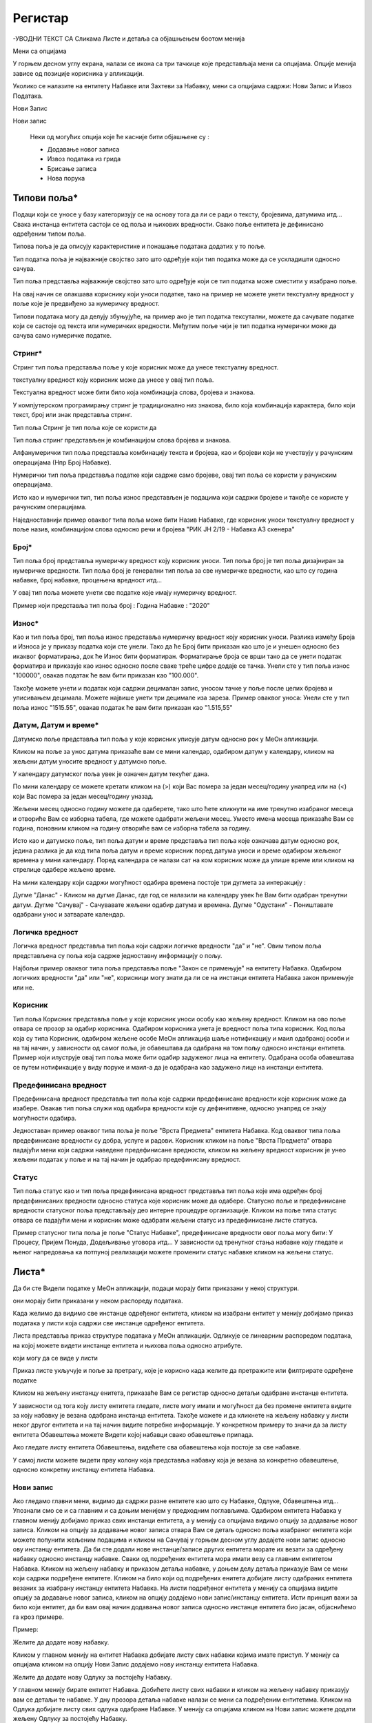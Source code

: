 .. _registar:

**********
Регистар
**********

-УВОДНИ ТЕКСТ СА Сликама Листе и детаља  са објашњењем боотом менија

.. image:: ../_static/img/Evidencija/evidencija.png
   :width: 600
   :align: center

Мени са опцијама

.. image:: ../_static/img/Navigacija/MenuSaOpcijama/menuopcije1.png
   :width: 400 
   :height: 300
   :align: center

.. image:: ../_static/img/Navigacija/MenuSaOpcijama/menuopcije2.png
   :width: 400 
   :height: 300
   :align: center


У горњем десном углу екрана, налази се икона са три тачкице које представљаја мени са опцијама. Опције менија зависе од позиције корисника у апликацији.

Уколико се налазите на ентитету Набавке или Захтеви за Набавку, мени са опцијама садржи: Нови Запис и Извоз Података.

Нови Запис 

Нови запис 

 Неки од могућих опција које ће касније бити објашњене су :

 *  Додавање новог записа
 *  Извоз података из грида
 *  Брисање записа
 *  Нова порука

Типови поља*
------------


Подаци који се уносе у базу категоризују се на основу тога да ли се ради о тексту, бројевима, датумима итд...
Свака инстанца ентитета састоји се од поља и њихових вредности. Свако поље ентитета је дефинисано одређеним типом поља.

Типова поља је да описују карактеристике и понашање података додатих у то поље.

Тип податка поља је најважније својство зато што одређује који тип податка може да се ускладишти односно сачува.

Тип поља представља најважније својство зато што одређује који се тип податка може сместити у изабрано поље.

На овај начин се олакшава кориснику који уноси податке, тако на пример не можете унети текстуалну вредност у поље које је предвиђено за нумеричку вредност.

Типови података могу да делују збуњујуће, на пример ако је тип податка тексутални, можете да сачувате податке који се састоје од текста или нумеричких вредности. Међутим поље чији је тип податка нумерички може да сачува само нумеричке податке.

Стринг*
=======

Стринг тип поља представља поље у које корисник може да унесе текстуалну вредност.

текстуалну вредност коју корисник може да унесе у овај тип поља.

Текстуална вредност може бити било која комбинација слова, бројева и знакова.

У компјутерском програмирању стринг је традиционално низ знакова, било која комбинација карактера, било који текст, број или знак представља стринг.

Тип поља Стринг је тип поља које се користи да 

Тип поља стринг представљен је комбинацијом слова бројева и знакова.




Алфанумерички тип поља представља комбинацију текста и бројева, као и бројеви који не учествују у рачунским операцијама (Нпр Број Набавке).


Нумерички тип поља представља податке који садрже само бројеве, овај тип поља се користи у рачунским операцијама.

Исто као и нумерички тип, тип поља износ представљен је подацима који садржи бројеве и такође се користе у рачунским операцијама.



Наједноставнији пример оваквог типа поља може бити Назив Набавке, где корисник уноси текстуалну вредност у поље назив, комбинацијом слова односно речи и бројева "РИК ЈН 2/19 - Набавка А3 скенера"

Број*
=====

Тип поља број представља нумеричку вредност коју корисник уноси.
Тип поља број је тип поља дизајниран за нумеричке вредности. 
Тип поља број је генерални тип поља за све нумеричке вредности, као што су година набавке, број набавке, процењена вредност итд...

У овај тип поља можете унети све податке које имају нумеричку вредност. 

Пример који представља тип поља број : Година Набавке : "2020"

Износ*
======

Као и тип поља број, тип поља износ представља нумеричку вредност коју корисник уноси. Разлика између Броја и Износа је у приказу податка који сте унели.
Тако да ће Број бити приказан као што је и унешен односно без икаквог форматирања, док ће Износ бити форматиран.
Форматирање броја се врши тако да се унети податак форматира и приказује као износ односно после сваке треће цифре додаје се тачка. 
Унели сте у тип поља износ "100000", овакав податак ће вам бити приказан као "100.000". 

Такође можете унети и податак који садржи децималан запис, уносом тачке у поље после целих бројева и уписивањем децимала. Можете највише унети три децимале иза зареза. 
Пример оваквог уноса: Унели сте у тип поља износ "1515.55", овакав податак ће вам бити приказан као "1.515,55" 

Датум, Датум и време*
=====================

Датумско поље представља тип поља у које корисник уписује датум односно рок у МеОн апликацији.

Кликом на поље за унос датума приказаће вам се мини календар, одабиром датум у календару, кликом на жељени датум уносите вредност у датумско поље.

У календару датумског поља увек је означен датум текућег дана. 

По мини календару се можете кретати кликом на (>) који Вас помера за један месец/годину унапред или на (<) који Вас помера за један месец/годину уназад.

Жељени месец односно годину можете да одаберете, тако што ћете кликнути на име тренутно изабраног месеца и отвориће Вам се изборна табела, где можете одабрати жељени месец. Уместо имена месеца приказаће Вам се година, поновним кликом на годину отвориће вам се изборна табела за годину.  

Исто као и датумско поље, тип поља датум и време представља тип поља које означава датум односно рок, једина разлика је да код типа поља датум и време корисник поред датума уноси и време одабиром жељеног времена у мини календару. Поред календара се налази сат на ком корисник може да упише време или кликом на стрелице одабере жељено време. 

На мини календару који садржи могућност одабира времена постоје три дугмета за интеракцију :

Дугме "Данас" - Кликом на дугме Данас, где год се налазили на календару увек ће Вам бити одабран тренутни датум.
Дугме "Сачувај" - Сачувавате жељени одабир датума и времена.
Дугме "Одустани" - Поништавате одабрани унос и затварате календар.


Логичка вредност
=================

Логичка вредност представља тип поља који садржи логичке вредности "да" и "не". Овим типом поља представљена су поља која садрже једноставну информацију о пољу. 

Најбољи пример оваквог типа поља представља поље "Закон се примењује" на ентитету Набавка. Одабиром логичких вредности "да" или "не", корисници могу знати да ли се на инстанци ентитета Набавка закон примењује или не.

Корисник
=========

Тип поља Корисник представља поље у које корисник уноси особу као жељену вредност. Кликом на ово поље отвара се прозор за одабир корисника. Одабиром корисника унета је вредност поља типа корисник. 
Код поља која су типа Корисник, одабиром жељене особе МеОн апликација шаље нотификацију и маил одабраној особи и на тај начин, у зависности од самог поља, је обавештава да одабрана на том пољу односно инстанци ентитета.
Пример који илуструје овај тип поља може бити одабир задуженог лица на ентитету. Одабрана особа обавештава се путем нотификације у виду поруке и маил-а да је одабрана као задужено лице на инстанци ентитета.


Предефинисана вредност
=======================

Предефинисана вредност представља тип поља које садржи предефинисане вредности које корисник може да изабере. Овакав тип поља служи код одабира вредности које су дефинитивне, односно унапред се знају могућности одабира. 

Једноставан пример оваквог типа поља је поље "Врста Предмета" ентитета Набавка. Код оваквог типа поља предефинисане вредности су добра, услуге и радови. Корисник кликом на поље "Врста Предмета" отвара падајући мени који садржи наведене предефинисане вредности, кликом на жељену вредност корисник је унео жељени податак у поље и на тај начин је одабрао предефинисану вредност.


Статус
=======

Тип поља статус као и тип поља предефинисана вредност представља тип поља које има одређен број предефинисаних вредности односно статуса које корисник може да одабере. 
Статусно поље и предефинисане вредности статусног поља представљају део интерне процедуре организације.
Кликом на поље типа статус отвара се падајући мени и корисник може одабрати жељени статус из предефинисане листе статуса. 

Пример статусног типа поља је поље "Статус Набавке", предефинисане вредности овог поља могу бити: У Процесу, Пријем Понуда, Додељивање уговора итд... У зависности од  тренутног стања набавке коју гледате и њеног напредовања ка потпуној реализацији можете променити статус набавке кликом на жељени статус.


Листа*
------

Да би сте Видели податке у МеОн апликацији, подаци морају бити приказани у некој структури.

они морају бити приказани у неком распореду података.

Када желимо да видимо све инстанце одређеног ентитета, кликом на изабрани ентитет у менију добијамо приказ података у листи која садржи све инстанце одређеног ентитета.

Листа представља приказ структуре података у МеОн апликацији.
Одликује се линеарним распоредом података, на којој можете видети инстанце ентитета и њихова поља односно атрибуте. 

који могу да се виде у листи 

Приказ листе укључује и поље за претрагу, које је корисно када желите да претражите или филтрирате одређене податке

Кликом на жељену инстанцу енитета, приказаће Вам се регистар односно детаљи одабране инстанце ентитета.

У зависности од тога коју листу ентитета гледате, листе могу имати и могућност да без промене ентитета видите за коју набавку је везана одабрана инстанца ентитета. Такође можете и да кликнете на жељену набавку у листи неког другог ентитета и на тај начин видите потребне информације. 
У конкретном примеру то значи да за листу ентитета Обавештења можете Видети којој набавци свако обавештење припада.

Ако гледате листу ентитета Обавештења, видећете сва обавештења која постоје за све набавке.

У самој листи можете видети прву колону која представља набавку која је везана за конкретно обавештење, односно конкретну инстанцу ентитета Набавка. 


Нови запис
======================

.. image:: ../_static/img/Navigacija/NoviZapis.gif
   :width: 700 
   :height: 400
   :align: center

Ако гледамо главни мени, видимо да садржи разне ентитете као што су Набавке, Одлуке, Обавештења итд... 
Упознали смо се и са главним и са доњим менијем у предходним поглављима. 
Одабиром ентитета Набавка у главном менију добијамо приказ свих инстанци ентитета, а у менију са опцијама видимо опцију за додавање новог записа.
Кликом на опцију за додавање новог записа отвара Вам се детаљ односно поља изабраног ентитета који можете попунити жељеним подацима и кликом на Сачувај у горњем десном углу додајете нови запис односно ову инстанцу ентитета.
Да би сте додали нове инстанце/записе других ентитета морате их везати за одређену набавку односно инстанцу набавке. Сваки од подређених ентитета мора имати везу са главним ентитетом Набавка.
Кликом на жељену набавку и приказом детаља набавке, у доњем делу детаља приказује Вам се мени који садржи подређене ентитете. Кликом на било који од подређених енитета добијате листу одабраних ентитета везаних за изабрану инстанцу ентитета Набавка. На листи подређеног ентитета у менију са опцијама видите опцију за додавање новог записа, кликом на опцију додајемо нови запис/инстанцу ентитета. Исти принцип важи за било који ентитет, да би вам овај начин додавања новог записа односно инстанце ентитета био јасан, објаснићемо га кроз примере.

Пример:

Желите да додате нову набавку.

Кликом у главном менију на ентитет Набавка добијате листу свих набавки којима имате приступ. У менију са опцијама кликом на опцију Нови Запис додајемо нову инстанцу ентитета Набавка.

Желите да додате нову Одлуку за постојећу Набавку.

У главном менију бирате ентитет Набавка. Добићете листу свих набавки и кликом на жељену набавку приказују вам се детаљи те набавке. У дну прозора детаља набавке налази се мени са подређеним ентитетима. Кликом на Одлука добијате листу свих одлука одабране Набавке. У менију са опцијама кликом на Нови запис можете додати жељену Одлуку за постојећу Набавку.

Желите да додате нову фактуру за постојећу Набавку.

Сходно хијерархијском моделу који је примењен у апликацији МеОн, знамо да свака фактура мора да буде везана за одређени уговор, а уговор мора бити везан за набавку. Кликом у главном менију на ентитет Уговор, увидом у листу уговора, видимо који уговор припада којој Набавци. Бирате жељени уговор, приказују вам се детаљи уговора и у дну прозора мени са подређеним ентитетима. У подређеном менију бирате ентитет Фактуре, приказаће вам се листа свих фактура за одабрани уговор. У менију са опцијама сада видите опцију за додавање новог записа и кликом на ту опцију отвориће Вам се детаљ ентитета Фактура. Уносом жељених података и кликом на Сачувај додали сте фактуру за жељену Набавку.

Извоз Података
===============

.. image:: ../_static/img/Navigacija/izvozPodataka.gif
   :width: 700 
   :height: 400
   :align: center

На свакој листи одабраног енитета, у менију са опцијама постоји опција за извоз података.
Ова опција представља могућност да листу ентитета сачувате на вашем рачунару као Еxcel документ.

На овај начин можете снимити податке у фајл. 

Можете сачувати и филтриране податке, без обзира да ли сте податке филтрирали уз помоћ филтера или претраге, кликом на Извоз података добијате документ који садржи само податке које видите на екрану.

Филтер
=======

Филтер представља начин филтрирања података у листи за корисника. Филтрирањем података у листи можете брзо пронаћи жељени податак. Податке можете да филтрирате по једној или више колона података. Приликом филтрирања можете да контролишете шта можете да видите а шта желите да изузмете из листе. Можете филтрирати податке на основу предефинисаних филтера или можете да креирате сопствене филтере да би сте се фокусирали на оне податке које Ви желите да видите. Када филтрирате податке, цели редови ће бити скривени ако вредности у некој од колона не испуњавају критеријуме филтера. Можете филтрирати податке по свим типовима поља које ентитет садржи. Тако можемо филтрирати по нумеричким, тексуталним, датумским и логичким вредностима. 

На сваком ентитету у МеОн апликацији постоје предефинисани филтери. Број филтера које корисник може да има није ограничен. 
Сваки ентитет има предефинисане филтере, али их сваки корисник може додати и сам по жељи и потреби. 
Уколико желите да филтрирате по више критеријума односно колона, сваки критеријум треба унети у посебном реду.

**Како?**

.. image:: ../_static/img/Navigacija/filterGif1.gif
   :width: 700 
   :height: 400
   :align: center

Кликом на икону Филтера који се налази поред поља за претрагу података, отварате све постојеће предефинисане филтере за изабрани ентитет. Кликом на исто дугме сакривате постојеће филтере.

**Одабир предефинисаних филтера**

.. image:: ../_static/img/Navigacija/filterGif.gif
   :width: 700 
   :height: 400
   :align: center

Одабиром било ког од предефинисаних филтера добијате филтриране податке у листи. Поред дугмета за приказ филтера, приказаће се одабрани филтер који ће бити обележен црвеном бојом. Кликом на (x) поред имена филтера поништавате одабрани филтер и враћате листу података у оригинално стање односно приказ листе пре филтрирања података. 

**Креирање новог филтера**

.. image:: ../_static/img/Navigacija/filterGifNoviFilter.gif
   :width: 700 
   :height: 400
   :align: center

Кликом на дугме за приказ филтера, приказаће вам се сви филтери које ентитет може да има.
Поред последњег понуђеног филтера налази се икона за додавање нових филтера (+).
Кликом на плус икону (+) можете додати нови филтер. Отвориће вам се нови прозор за креирање филтера.
Прва ствар коју треба да урадите је именовање филтера уносом имена жељеног филтера у поље "Име филтера".
Након додавања имена, можете додати услов односно критеријум или више њих које филтер треба да испуни.
Прву ствар поред критеријума коју видите је слово (и) кликом на њега видите додатне опције поред слова (и), остале опције су: или, и није, или није.
Свака од наведених опција представља логичке операторе који се користе приликом додавања критеријума.
Критеријуми у комбинацији са логичким операторима и именом филтера представљају филтер као целину.
Логички оператори највише долазе до изражаја комбинацијом два или више критеријума.
Тако на пример можете комбиновати два критеријума са два различита оператора и на тај начин добијате два потпуно друга резултата Филтрирања.
Ако ставите логички оператор (и) оба критеријума морају бити испуњена, док код логичког оператора (или) један од задатих критеријума мора бити испуњен.
--------------
Испод имена филтера налази се икона плус (+) за додавање новог услова, кликом на икону добијате мену "Додај услов" и "Додај групу услова"
Кликом на "Додај услов" додаће вам се нови ред који представља критеријум вашег филтера.
Прво поље представља атрибут ентитета по ком желите да филтрирате податке, друго поље представља критеријум који атрибут мора да испути и треће поље представља вредност која мора бити испуњена. Да би Вам овакав начин креирања филтера био јаснији приказаћемо га кроз пример:

На ентитету набавке желите да видите све набавке које имају закључене уговоре.
У конкретном случају филтер може бити "Статус Набавке има вредност Закључен Уговор". У овом услову филтера "Статус Набавке" представља атрибут односно поље ентитета Набавке, "има вредност" представља критеријум а "Закључен Уговор" представља вредност која мора бити испуњена. 

Кликом на име атрибута, услова и вредности можете променити вредност истих. Могући атрибути и услови приказаће вам се у падајућем менију, кликом на жељену вредност бирате атрибут односно услов. А треће поље односно вредност, уписујете уносом у поље.

Одабиром жељеног услова односно критеријума као и имена филтера, кликом на дугме "Сачувај и Примени" које се налази у дну прозора за креирање филтера, додали сте Ваш жељени филтер за одабрани енитет. По додавању новог филтера, аутоматски ће вам бити активиран тај филтер на приказу података.

**Измена филтера**

.. image:: ../_static/img/Navigacija/filterGif-IzmenaFiltera.gif
   :width: 700 
   :height: 400
   :align: center

Кликом на филтер који желите да измените, одабраћете тај филтер и биће приказан поред дугмета за приказ филтера. 
Поновним кликом на изабрани филтер, поред дугмета за приказ филтера, отвара Вам се прозор за измену.
Исто као и код креирања новог филтера можете изменити постојећи филтер променом критеријума односно услова. Можете додати још услова или обрисати неке услове у зависности од одабраног филтера. Kликом на Сачувај и Примени сачувавате одабрану измену. На тај начин ваш жељени филтер је измењен. 

**Брисање филтера**

.. image:: ../_static/img/Navigacija/filterGif-BrisanjeFiltera.gif
   :width: 700 
   :height: 400
   :align: center

Да би сте обрисали жељени филтер морате га прво селектовати и отворити прозор за измену филтера. 
Кликом на филтер који желите да обришете, одабрали сте жељени филтер и он се сада налази поред дугмета за приказ филтера. 
Поновним кликом на изабрани филтер поред дугмета за приказ филтера, отвара вам се прозор за измену. 
У дну прзозора за измену налази се дугме за брисање филтера. Кликом на дугме Избриши бришете одабрани филтер.

Детаљ
-------

Када кажемо детаљ у МеОн апликацији, углавном мислимо на детаљ неке инстанце ентитета. Складно томе познати су нам појмови инстанца и ентитет. Сваки ентитет садржи детаље односно атрибуте, исто као и свака инстанца ентитета. Све атрибуте односно поља називамо детаљима неке инстанце ентитета.
Када кажемо "На детаљима Набавке", мислимо на конкретну набавку и њена поља односно атрибуте.
Детаљи сваке инстанце се заправо могу видети у регистру инстанце ентитета.

У прегледу детаља инстанце, у врху прозора налази се :ref:`интерактивни наслов<breadcrumbs>`, који Вам говори где се тренутно налазите на прегледу детаља неке инстанце.
Како се будете кретали кроз подређене ентитете тако ће се и интерактивни наслов развијати, односно приказивати на ком се нивоу налазите.

**Опис поља у детаљу**

.. image:: ../_static/img/Navigacija/detalj-opis-polja.gif
   :width: 700
   :align: center

На одређеним пољима у детаљима можемо видети икону за приказ описа поља.
Ова опција се налази углавном на законским пољима, 
Кликом на икону описа отвара се искачући прозор (Pop-up) са описом одабраног поља 
У случају да је опис већи од pop-up прозора, можете коритисти scroll да би сте видели цео опис.

Нова порука
============

.. image:: ../_static/img/Navigacija/nova-poruka.gif
   :width: 700
   :align: center

У детаљима инстанце ентитета, у менију са опцијама се налази опција за слање нове поруке односно покретање чета. Кликом на изабрану опцију можете послати поруку. 

Кликом на Мени са опцијама, у горњем десном углу детаља инстанце ентитета, и одабиром Нова Порука отвара Вам се прозор за Одабир кореспондента. Кликом на име кореспондента, отварате нови прозор за чет и тиме започињете комуникацију са одабраном особом. 

.. Tip:: Прозор за одабир коресподента садржи све кориснике који имају приступ одабраној инстанци ентитета.

Више о порукама и коресподенцији у поглављу :ref:`Пошта<posta>`.

Брисање записа 
===============

.. image:: ../_static/img/Navigacija/BrisanjeZapisa.gif
   :width: 700 
   :height: 400
   :align: center

У детаљима инстанце ентитета, у менију са опцијама налази се опција за брисање записа.
У зависности од инстанце ентитета на којој се налазите, одабир опције за бирање записа може обрисати само одабрану инстанцу ентитета а може такође и обрисати све подређене инстанце ентитета.

Као што нам је позната хијерархија ентитета, исти принцип важи и код брисања инстанци енитета. Ако желите да обришете неку инстанцу ентитета, у зависности на ком хијерархијском нивоу се налазите све подређене инстанце ентитета ће бити обрисане.

Кликом на опцију "Обриши" отвара вам се конфирмациони прозор где ће вам бити приказана документа, која су у вези са изабраном инстанцом ентитета који бришете. Сва документа која су подређена и приказана у конфирмационом прозору ће такође бити обрисана. 

.. Tip:: Брисањем инстанце ентитета бришете и све његове подређене инстанце ентитета.

Инфо панел
===========

.. image:: ../_static/img/Navigacija/InfoPanel.gif
   :width: 700 
   :height: 400
   :align: center

Главна намена инфо панела је да можете да видите када је последњи пут неки атрибут/поље инстанце ентитета додат, промењен и избрисан. Поред те информације можете видети која је последња особа која је то поље додала, променила или обрисала.

Отварањем детаља инстанце ентитета приказује Вам се регистар тог ентитета као што нам је до сада већ и познато.
У горњем десном углу лево од иконе регистра налази се икона Инфо панела.
Кликом на икону Инфо, отвара Вам се прозор инфо панела који визуелно изгледа исто као и регистар.
На инфо панелу видимо исте податке као и на регистру неке инстанце ентитета, разлика је у томе што на инфо панелу за разлику од регистра не можемо мењати вредности поља или атрибута. Свака инстанца ентитета садржи инфо панел.

Информације које можете видети на инфо панелу су:

Када је атрибут инстанце ентитета додат, промењен или обирсан.
Ко је особа која је последња извршила неку промену на атрибуту.
Поред ових информација на датумским пољима можемо видети информацију када се одређени датум, рок приближава односно пре колико времена је истекао. 

Црвеном бојом биће приказане све промене у распону од седам дана пре и седам дана после данашњег датума.

Отварањем инфо панела аутоматски ће вам се приказати Искачући прозор (Pop-up) за свако поље односно атрибут који је промењен на инстанци ентитета у последњих седам дана. За поља на којима се није појавио Pop-up прозор а садрже неку вредност, поред назива поља налази се икона за приказ информације о том пољу. Кликом на икону, отвара нам се pop-up прозор који приказује информације о том пољу. 
